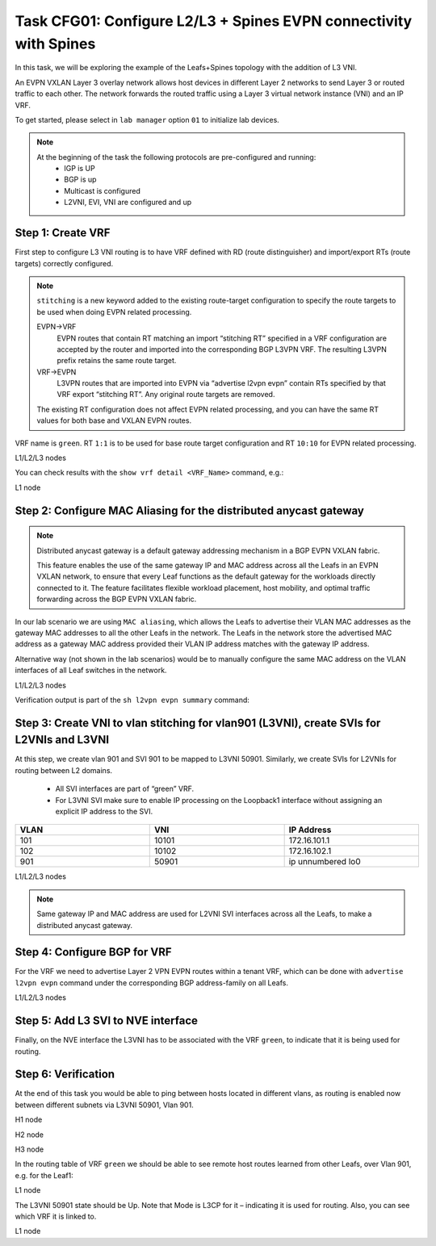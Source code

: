 Task CFG01: Configure L2/L3 + Spines EVPN connectivity with Spines
==================================================================

.. image:: assets/cfg01_topology.png
    :align: center

In this task, we will be exploring the example of the Leafs+Spines topology with the addition of L3 VNI.

An EVPN VXLAN Layer 3 overlay network allows host devices in different Layer 2 networks to send Layer 3 or routed traffic to each other. The network forwards the routed traffic using a Layer 3 virtual network instance (VNI) and an IP VRF.

To get started, please select in ``lab manager`` option ``01`` to initialize lab devices.

.. note::

    At the beginning of the task the following protocols are pre-configured and running:
        * IGP is UP
        * BGP is up
        * Multicast is configured
        * L2VNI, EVI, VNI are configured and up


Step 1: Create VRF
******************

First step to configure L3 VNI routing is to have VRF defined with RD (route distinguisher) and import/export RTs (route targets) correctly configured.

.. note::

    ``stitching`` is a new keyword added to the existing route-target configuration to specify the route targets to be used when doing EVPN related processing.

    EVPN->VRF
        EVPN routes that contain RT matching an import “stitching RT” specified in a VRF configuration are accepted by the router and imported into the corresponding BGP L3VPN VRF. The resulting L3VPN prefix retains the same route target. 

    VRF->EVPN
        L3VPN routes that are imported into EVPN via “advertise l2vpn evpn” contain RTs specified by that VRF export “stitching RT”. Any original route targets are removed.

    The existing RT configuration does not affect EVPN related processing, and you can have the same RT values for both base and VXLAN EVPN routes. 

VRF name is ``green``. RT ``1:1`` is to be used for base route target configuration and RT ``10:10`` for EVPN related processing.

L1/L2/L3 nodes

.. code-block:: console
   :linenos:
   :emphasize-lines: 6,7

    conf t
    !
    vrf def green
     rd 1:1
     address-family ipv4 unicast
      route-target both 1:1
      route-target both 10:10 stitching

You can check results with the ``show vrf detail <VRF_Name>`` command, e.g.:

L1 node

.. code-block:: console
   :linenos:
   :emphasize-lines: 9,11,13,15
   :class: highlight-command
    
    cfg01-L1#sh vrf detail green
    VRF green (VRF Id = 1); default RD 1:1; default VPNID <not set>
    New CLI format, supports multiple address-families
    Flags: 0x180C
    No interfaces
    Address family ipv4 unicast (Table ID = 0x1):
    Flags: 0x0
    Export VPN route-target communities
        RT:1:1
    Import VPN route-target communities
        RT:1:1
    Export VPN route-target stitching communities
        RT:10:10
    Import VPN route-target stitching communities
        RT:10:10
    No import route-map
    No global export route-map
    No export route-map


Step 2: Configure MAC Aliasing for the distributed anycast gateway
******************************************************************

.. note::

    Distributed anycast gateway is a default gateway addressing mechanism in a BGP EVPN VXLAN fabric.

    This feature enables the use of the same gateway IP and MAC address across all the Leafs in an EVPN VXLAN network, to ensure that every Leaf functions as the default gateway for the workloads directly connected to it. The feature facilitates flexible workload placement, host mobility, and optimal traffic forwarding across the BGP EVPN VXLAN fabric. 

In our lab scenario we are using ``MAC aliasing``, which allows the Leafs to advertise their VLAN MAC addresses as the gateway MAC addresses to all the other Leafs in the network. The Leafs in the network store the advertised MAC address as a gateway MAC address provided their VLAN IP address matches with the gateway IP address.

Alternative way (not shown in the lab scenarios) would be to manually configure the same MAC address on the VLAN interfaces of all Leaf switches in the network. 

L1/L2/L3 nodes

.. code-block:: console
    :linenos:

    conf t
    !
    l2vpn evpn
     default-gateway advertise 

Verification output is part of the ``sh l2vpn evpn summary`` command:

.. code-block:: console
    :linenos:
    :emphasize-lines: 2,6,10
    :class: highlight-command highlight-command-9 highlight-command-15

    cfg01-L1#sh l2vpn evpn summary | i Default
    Advertise Default Gateway: Yes
    Default Gateway Addresses: 0

    cfg01-L2#sh l2vpn evpn summary | i Default
    Advertise Default Gateway: Yes
    Default Gateway Addresses: 0

    cfg01-L3#sh l2vpn evpn summary | i Default
    Advertise Default Gateway: Yes
    Default Gateway Addresses: 0

Step 3: Create VNI to vlan stitching for vlan901 (L3VNI), create SVIs for L2VNIs and L3VNI
******************************************************************************************

At this step, we create vlan 901 and SVI 901 to be mapped to L3VNI 50901. Similarly, we create SVIs for L2VNIs for routing between L2 domains. 

    * All SVI interfaces are part of “green” VRF. 
    * For L3VNI SVI make sure to enable IP processing on the Loopback1 interface without assigning an explicit IP address to the SVI.

.. list-table::
    :widths: 33 33 33
    :header-rows: 1
    :width: 100%

    * - VLAN
      - VNI
      - IP Address
    * - 101
      - 10101
      - 172.16.101.1
    * - 102
      - 10102
      - 172.16.102.1
    * - 901
      - 50901
      - ip unnumbered lo0

.. image:: assets/cfg01_vni.png
    :align: center

L1/L2/L3 nodes

.. code-block:: console
    :linenos:
    :emphasize-lines: 8,13,18
    :class: emphasize-hll-16 emphasize-hll-25 emphasize-hll-34

    conf t
    !
    vlan 901
    !
    vlan configuration 901
     member vni 50901
    !
    interface Vlan101
     vrf forwarding green
     ip address 172.16.101.1 255.255.255.0
     no shut
    !
    interface Vlan102
     vrf forwarding green
     ip address 172.16.102.1 255.255.255.0
     no shut
    !
    interface vlan901
     vrf forwarding green
     ip unnumbered lo1
     no autostate
     no shut

.. note::

    Same gateway IP and MAC address are used for L2VNI SVI interfaces across all the Leafs, to make a distributed anycast gateway.


Step 4: Configure BGP for VRF
*****************************

For the VRF we need to advertise Layer 2 VPN EVPN routes within a tenant VRF, which can be done with ``advertise l2vpn evpn`` command under the corresponding BGP address-family on all Leafs. 

L1/L2/L3 nodes

.. code-block:: console
    :linenos:

    conf t
    !
    router bgp 65001
     address-family ipv4 unicast vrf green
      advertise l2vpn evpn 


Step 5: Add L3 SVI to NVE interface
***********************************

Finally, on the NVE interface the L3VNI has to be associated with the VRF ``green``, to indicate that it is being used for routing. 

.. code-block:: console
    :linenos:

    conf t
    !
    interface nve1
     member vni 50901 vrf green

Step 6: Verification
***********************************

At the end of this task you would be able to ping between hosts located in different vlans, as routing is enabled now between different subnets via L3VNI 50901, Vlan 901.

H1 node

.. code-block:: console
    :linenos:
    :class: highlight-command highlight-command-16 highlight-command-29 highlight-command-42

    cfg01-H1#ping vrf h1 172.16.102.11 source 172.16.101.10
    Type escape sequence to abort.
    Sending 5, 100-byte ICMP Echos to 172.16.102.11, timeout is 2 seconds:
    Packet sent with a source address of 172.16.101.10
    !!!!!
    Success rate is 100 percent (5/5), round-trip min/avg/max = 1/1/1 ms

    cfg01-H1#ping vrf h1 172.16.102.12 source 172.16.101.10
    Type escape sequence to abort.
    Sending 5, 100-byte ICMP Echos to 172.16.102.12, timeout is 2 seconds:
    Packet sent with a source address of 172.16.101.10
    .!!!!
    Success rate is 80 percent (4/5), round-trip min/avg/max = 1/1/1 ms

    cfg01-H1#ping vrf h2 172.16.101.11 source 172.16.102.10
    Type escape sequence to abort.
    Sending 5, 100-byte ICMP Echos to 172.16.101.11, timeout is 2 seconds:
    Packet sent with a source address of 172.16.102.10
    !!!!!
    Success rate is 100 percent (5/5), round-trip min/avg/max = 1/1/1 ms

    cfg01-H1#ping vrf h2 172.16.101.12 source 172.16.102.10
    Type escape sequence to abort.
    Sending 5, 100-byte ICMP Echos to 172.16.101.12, timeout is 2 seconds:
    Packet sent with a source address of 172.16.102.10
    !!!!!
    Success rate is 100 percent (5/5), round-trip min/avg/max = 1/1/3 ms

H2 node

.. code-block:: console
    :linenos:
    :class: highlight-command highlight-command-16 highlight-command-29 highlight-command-42

    cfg01-H2#ping vrf h1 172.16.102.10 source 172.16.101.11
    Type escape sequence to abort.
    Sending 5, 100-byte ICMP Echos to 172.16.102.10, timeout is 2 seconds:
    Packet sent with a source address of 172.16.101.11
    !!!!!
    Success rate is 100 percent (5/5), round-trip min/avg/max = 1/1/1 ms

    cfg01-H2#ping vrf h1 172.16.102.12 source 172.16.101.11
    Type escape sequence to abort.
    Sending 5, 100-byte ICMP Echos to 172.16.102.12, timeout is 2 seconds:
    Packet sent with a source address of 172.16.101.11
    !!!!!
    Success rate is 100 percent (5/5), round-trip min/avg/max = 1/1/2 ms

    cfg01-H2#ping vrf h2 172.16.101.10 source 172.16.102.11
    Type escape sequence to abort.
    Sending 5, 100-byte ICMP Echos to 172.16.101.10, timeout is 2 seconds:
    Packet sent with a source address of 172.16.102.11
    !!!!!
    Success rate is 100 percent (5/5), round-trip min/avg/max = 1/1/1 ms

    cfg01-H2#ping vrf h2 172.16.101.12 source 172.16.102.11
    Type escape sequence to abort.
    Sending 5, 100-byte ICMP Echos to 172.16.101.12, timeout is 2 seconds:
    Packet sent with a source address of 172.16.102.11
    !!!!!
    Success rate is 100 percent (5/5), round-trip min/avg/max = 1/1/2 ms

H3 node 

.. code-block:: console
    :linenos:
    :class: highlight-command highlight-command-16 highlight-command-29 highlight-command-42

    cfg01-H3#ping vrf h1 172.16.102.10 source 172.16.101.12
    Type escape sequence to abort.
    Sending 5, 100-byte ICMP Echos to 172.16.102.10, timeout is 2 seconds:
    Packet sent with a source address of 172.16.101.12
    !!!!!
    Success rate is 100 percent (5/5), round-trip min/avg/max = 1/1/1 ms

    cfg01-H3#ping vrf h1 172.16.102.11 source 172.16.101.12
    Type escape sequence to abort.
    Sending 5, 100-byte ICMP Echos to 172.16.102.11, timeout is 2 seconds:
    Packet sent with a source address of 172.16.101.12
    !!!!!
    Success rate is 100 percent (5/5), round-trip min/avg/max = 1/1/2 ms

    cfg01-H3#ping vrf h2 172.16.101.10 source 172.16.102.12
    Type escape sequence to abort.
    Sending 5, 100-byte ICMP Echos to 172.16.101.10, timeout is 2 seconds:
    Packet sent with a source address of 172.16.102.12
    !!!!!
    Success rate is 100 percent (5/5), round-trip min/avg/max = 1/1/2 ms

    cfg01-H3#ping vrf h2 172.16.101.11 source 172.16.102.12
    Type escape sequence to abort.
    Sending 5, 100-byte ICMP Echos to 172.16.101.11, timeout is 2 seconds:
    Packet sent with a source address of 172.16.102.12
    !!!!!
    Success rate is 100 percent (5/5), round-trip min/avg/max = 1/1/2 ms

In the routing table of VRF ``green`` we should be able to see remote host routes learned from other Leafs, over Vlan 901, e.g. for the Leaf1:

L1 node

.. code-block:: console
    :linenos:
    :emphasize-lines: 8,9,12,13
    :class: highlight-command

    cfg01-L1#sh ip route vrf green

    Routing Table: green

        172.16.0.0/16 is variably subnetted, 8 subnets, 2 masks
    C        172.16.101.0/24 is directly connected, Vlan101
    L        172.16.101.1/32 is directly connected, Vlan101
    B        172.16.101.11/32 [200/0] via 10.1.254.4, 00:05:52, Vlan901
    B        172.16.101.12/32 [200/0] via 10.1.254.5, 00:05:53, Vlan901
    C        172.16.102.0/24 is directly connected, Vlan102
    L        172.16.102.1/32 is directly connected, Vlan102
    B        172.16.102.11/32 [200/0] via 10.1.254.4, 00:05:52, Vlan901
    B        172.16.102.12/32 [200/0] via 10.1.254.5, 00:05:53, Vlan901

The L3VNI 50901 state should be Up. Note that Mode is L3CP for it – indicating it is used for routing. Also, you can see which VRF it is linked to.

L1 node

.. code-block:: console
    :linenos:
    :emphasize-lines: 2,3,5,14,21,25,26,30,31,51,58,62,63,67,68
    :class: highlight-command highlight-command-13 highlight-command-80

    cfg01-L1#sh nve int nve1
    Interface: nve1, State: Admin Up, Oper Up, Encapsulation: Vxlan,
    BGP host reachability: Enable, VxLAN dport: 4789
    VNI number: L3CP 1 L2CP 2 L2DP 0
    source-interface: Loopback1 (primary:10.1.254.3 vrf:0)
    tunnel interface: Tunnel0

    cfg01-L1#sh l2vpn evpn evi 101 detail
    EVPN instance:       101 (VLAN Based)
    RD:                10.1.255.3:101 (auto)
    Import-RTs:        65001:101
    Export-RTs:        65001:101
    Per-EVI Label:     none
    State:             Established
    Replication Type:  Ingress (global)
    Encapsulation:     vxlan
    IP Local Learn:    Enabled (global)
    Adv. Def. Gateway: Enabled (global)
    Re-originate RT5:  Disabled
    Adv. Multicast:    Disabled (global)
    Vlan:              101
        Ethernet-Tag:    0
        State:           Established
        Flood Suppress:  Attached
        Core If:         Vlan901
        Access If:       Vlan101
        NVE If:          nve1
        RMAC:            aabb.cc80.0300
        Core Vlan:       901
        L2 VNI:          10101
        L3 VNI:          50901
        VTEP IP:         10.1.254.3
        VRF:             green
        IPv4 IRB:        Enabled
        IPv6 IRB:        Disabled
        Pseudoports:
        Ethernet0/0 service instance 101
            Routes: 0 MAC, 1 MAC/IP
        Peers:
        10.1.254.4
            Routes: 2 MAC, 2 MAC/IP, 1 IMET, 0 EAD
        10.1.254.5
            Routes: 2 MAC, 2 MAC/IP, 1 IMET, 0 EAD

    cfg01-L1#sh l2vpn evpn evi 102 detail
    EVPN instance:       102 (VLAN Based)
    RD:                10.1.255.3:102 (auto)
    Import-RTs:        65001:102
    Export-RTs:        65001:102
    Per-EVI Label:     none
    State:             Established
    Replication Type:  Static
    Encapsulation:     vxlan
    IP Local Learn:    Enabled (global)
    Adv. Def. Gateway: Enabled (global)
    Re-originate RT5:  Disabled
    Adv. Multicast:    Disabled (global)
    Vlan:              102
        Ethernet-Tag:    0
        State:           Established
        Flood Suppress:  Attached
        Core If:         Vlan901
        Access If:       Vlan102
        NVE If:          nve1
        RMAC:            aabb.cc80.0300
        Core Vlan:       901
        L2 VNI:          10102
        L3 VNI:          50901
        VTEP IP:         10.1.254.3
        MCAST IP:        225.0.1.102
        VRF:             green
        IPv4 IRB:        Enabled
        IPv6 IRB:        Disabled
        Pseudoports:
        Ethernet0/0 service instance 102
            Routes: 0 MAC, 1 MAC/IP
        Peers:
        10.1.254.4
            Routes: 2 MAC, 2 MAC/IP, 0 IMET, 0 EAD
        10.1.254.5
            Routes: 2 MAC, 2 MAC/IP, 0 IMET, 0 EAD
